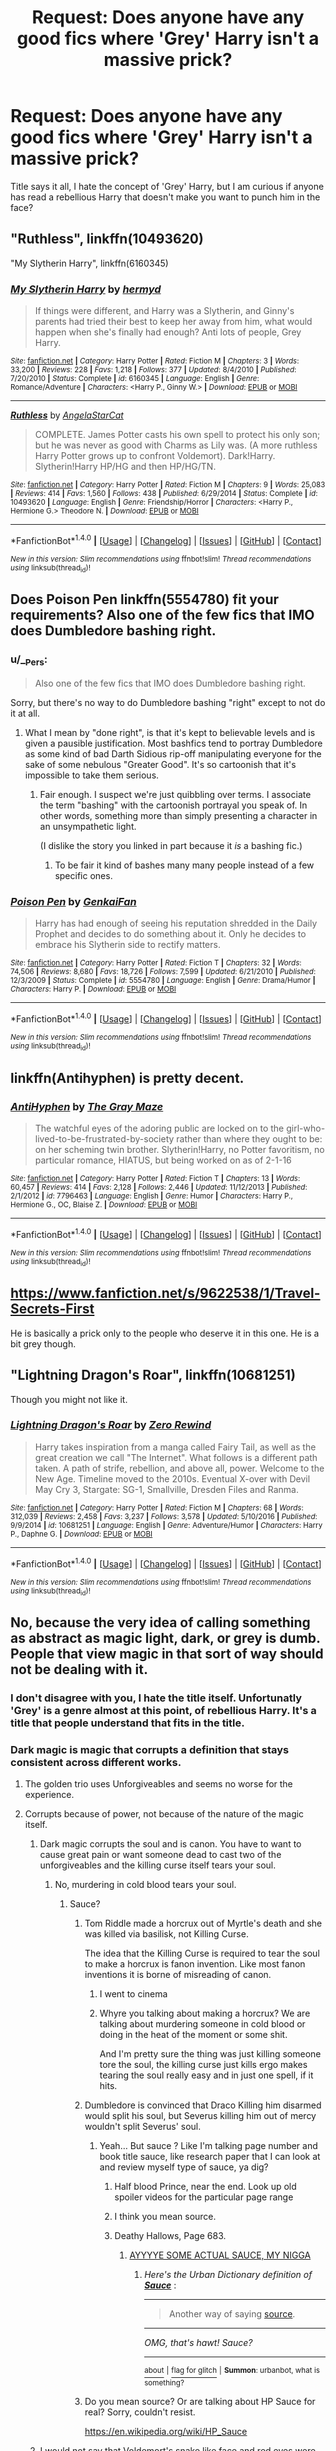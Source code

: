 #+TITLE: Request: Does anyone have any good fics where 'Grey' Harry isn't a massive prick?

* Request: Does anyone have any good fics where 'Grey' Harry isn't a massive prick?
:PROPERTIES:
:Author: Evilsbane
:Score: 31
:DateUnix: 1487390157.0
:DateShort: 2017-Feb-18
:FlairText: Request
:END:
Title says it all, I hate the concept of 'Grey' Harry, but I am curious if anyone has read a rebellious Harry that doesn't make you want to punch him in the face?


** "Ruthless", linkffn(10493620)

"My Slytherin Harry", linkffn(6160345)
:PROPERTIES:
:Author: InquisitorCOC
:Score: 10
:DateUnix: 1487390915.0
:DateShort: 2017-Feb-18
:END:

*** [[http://www.fanfiction.net/s/6160345/1/][*/My Slytherin Harry/*]] by [[https://www.fanfiction.net/u/1208839/hermyd][/hermyd/]]

#+begin_quote
  If things were different, and Harry was a Slytherin, and Ginny's parents had tried their best to keep her away from him, what would happen when she's finally had enough? Anti lots of people, Grey Harry.
#+end_quote

^{/Site/: [[http://www.fanfiction.net/][fanfiction.net]] *|* /Category/: Harry Potter *|* /Rated/: Fiction M *|* /Chapters/: 3 *|* /Words/: 33,200 *|* /Reviews/: 228 *|* /Favs/: 1,218 *|* /Follows/: 377 *|* /Updated/: 8/4/2010 *|* /Published/: 7/20/2010 *|* /Status/: Complete *|* /id/: 6160345 *|* /Language/: English *|* /Genre/: Romance/Adventure *|* /Characters/: <Harry P., Ginny W.> *|* /Download/: [[http://www.ff2ebook.com/old/ffn-bot/index.php?id=6160345&source=ff&filetype=epub][EPUB]] or [[http://www.ff2ebook.com/old/ffn-bot/index.php?id=6160345&source=ff&filetype=mobi][MOBI]]}

--------------

[[http://www.fanfiction.net/s/10493620/1/][*/Ruthless/*]] by [[https://www.fanfiction.net/u/717542/AngelaStarCat][/AngelaStarCat/]]

#+begin_quote
  COMPLETE. James Potter casts his own spell to protect his only son; but he was never as good with Charms as Lily was. (A more ruthless Harry Potter grows up to confront Voldemort). Dark!Harry. Slytherin!Harry HP/HG and then HP/HG/TN.
#+end_quote

^{/Site/: [[http://www.fanfiction.net/][fanfiction.net]] *|* /Category/: Harry Potter *|* /Rated/: Fiction M *|* /Chapters/: 9 *|* /Words/: 25,083 *|* /Reviews/: 414 *|* /Favs/: 1,560 *|* /Follows/: 438 *|* /Published/: 6/29/2014 *|* /Status/: Complete *|* /id/: 10493620 *|* /Language/: English *|* /Genre/: Friendship/Horror *|* /Characters/: <Harry P., Hermione G.> Theodore N. *|* /Download/: [[http://www.ff2ebook.com/old/ffn-bot/index.php?id=10493620&source=ff&filetype=epub][EPUB]] or [[http://www.ff2ebook.com/old/ffn-bot/index.php?id=10493620&source=ff&filetype=mobi][MOBI]]}

--------------

*FanfictionBot*^{1.4.0} *|* [[[https://github.com/tusing/reddit-ffn-bot/wiki/Usage][Usage]]] | [[[https://github.com/tusing/reddit-ffn-bot/wiki/Changelog][Changelog]]] | [[[https://github.com/tusing/reddit-ffn-bot/issues/][Issues]]] | [[[https://github.com/tusing/reddit-ffn-bot/][GitHub]]] | [[[https://www.reddit.com/message/compose?to=tusing][Contact]]]

^{/New in this version: Slim recommendations using/ ffnbot!slim! /Thread recommendations using/ linksub(thread_id)!}
:PROPERTIES:
:Author: FanfictionBot
:Score: 2
:DateUnix: 1487390923.0
:DateShort: 2017-Feb-18
:END:


** Does Poison Pen linkffn(5554780) fit your requirements? Also one of the few fics that IMO does Dumbledore bashing right.
:PROPERTIES:
:Author: force200
:Score: 4
:DateUnix: 1487422519.0
:DateShort: 2017-Feb-18
:END:

*** u/__Pers:
#+begin_quote
  Also one of the few fics that IMO does Dumbledore bashing right.
#+end_quote

Sorry, but there's no way to do Dumbledore bashing "right" except to not do it at all.
:PROPERTIES:
:Author: __Pers
:Score: 12
:DateUnix: 1487442813.0
:DateShort: 2017-Feb-18
:END:

**** What I mean by "done right", is that it's kept to believable levels and is given a pausible justification. Most bashfics tend to portray Dumbledore as some kind of bad Darth Sidious rip-off manipulating everyone for the sake of some nebulous "Greater Good". It's so cartoonish that it's impossible to take them serious.
:PROPERTIES:
:Author: force200
:Score: 7
:DateUnix: 1487444330.0
:DateShort: 2017-Feb-18
:END:

***** Fair enough. I suspect we're just quibbling over terms. I associate the term "bashing" with the cartoonish portrayal you speak of. In other words, something more than simply presenting a character in an unsympathetic light.

(I dislike the story you linked in part because it /is/ a bashing fic.)
:PROPERTIES:
:Author: __Pers
:Score: 2
:DateUnix: 1487446269.0
:DateShort: 2017-Feb-18
:END:

****** To be fair it kind of bashes many many people instead of a few specific ones.
:PROPERTIES:
:Author: vash3g
:Score: 2
:DateUnix: 1487457442.0
:DateShort: 2017-Feb-19
:END:


*** [[http://www.fanfiction.net/s/5554780/1/][*/Poison Pen/*]] by [[https://www.fanfiction.net/u/1013852/GenkaiFan][/GenkaiFan/]]

#+begin_quote
  Harry has had enough of seeing his reputation shredded in the Daily Prophet and decides to do something about it. Only he decides to embrace his Slytherin side to rectify matters.
#+end_quote

^{/Site/: [[http://www.fanfiction.net/][fanfiction.net]] *|* /Category/: Harry Potter *|* /Rated/: Fiction T *|* /Chapters/: 32 *|* /Words/: 74,506 *|* /Reviews/: 8,680 *|* /Favs/: 18,726 *|* /Follows/: 7,599 *|* /Updated/: 6/21/2010 *|* /Published/: 12/3/2009 *|* /Status/: Complete *|* /id/: 5554780 *|* /Language/: English *|* /Genre/: Drama/Humor *|* /Characters/: Harry P. *|* /Download/: [[http://www.ff2ebook.com/old/ffn-bot/index.php?id=5554780&source=ff&filetype=epub][EPUB]] or [[http://www.ff2ebook.com/old/ffn-bot/index.php?id=5554780&source=ff&filetype=mobi][MOBI]]}

--------------

*FanfictionBot*^{1.4.0} *|* [[[https://github.com/tusing/reddit-ffn-bot/wiki/Usage][Usage]]] | [[[https://github.com/tusing/reddit-ffn-bot/wiki/Changelog][Changelog]]] | [[[https://github.com/tusing/reddit-ffn-bot/issues/][Issues]]] | [[[https://github.com/tusing/reddit-ffn-bot/][GitHub]]] | [[[https://www.reddit.com/message/compose?to=tusing][Contact]]]

^{/New in this version: Slim recommendations using/ ffnbot!slim! /Thread recommendations using/ linksub(thread_id)!}
:PROPERTIES:
:Author: FanfictionBot
:Score: 1
:DateUnix: 1487422526.0
:DateShort: 2017-Feb-18
:END:


** linkffn(Antihyphen) is pretty decent.
:PROPERTIES:
:Author: Dorgamund
:Score: 5
:DateUnix: 1487391064.0
:DateShort: 2017-Feb-18
:END:

*** [[http://www.fanfiction.net/s/7796463/1/][*/AntiHyphen/*]] by [[https://www.fanfiction.net/u/1284780/The-Gray-Maze][/The Gray Maze/]]

#+begin_quote
  The watchful eyes of the adoring public are locked on to the girl-who-lived-to-be-frustrated-by-society rather than where they ought to be: on her scheming twin brother. Slytherin!Harry, no Potter favoritism, no particular romance, HIATUS, but being worked on as of 2-1-16
#+end_quote

^{/Site/: [[http://www.fanfiction.net/][fanfiction.net]] *|* /Category/: Harry Potter *|* /Rated/: Fiction T *|* /Chapters/: 13 *|* /Words/: 60,457 *|* /Reviews/: 414 *|* /Favs/: 2,128 *|* /Follows/: 2,446 *|* /Updated/: 11/12/2013 *|* /Published/: 2/1/2012 *|* /id/: 7796463 *|* /Language/: English *|* /Genre/: Humor *|* /Characters/: Harry P., Hermione G., OC, Blaise Z. *|* /Download/: [[http://www.ff2ebook.com/old/ffn-bot/index.php?id=7796463&source=ff&filetype=epub][EPUB]] or [[http://www.ff2ebook.com/old/ffn-bot/index.php?id=7796463&source=ff&filetype=mobi][MOBI]]}

--------------

*FanfictionBot*^{1.4.0} *|* [[[https://github.com/tusing/reddit-ffn-bot/wiki/Usage][Usage]]] | [[[https://github.com/tusing/reddit-ffn-bot/wiki/Changelog][Changelog]]] | [[[https://github.com/tusing/reddit-ffn-bot/issues/][Issues]]] | [[[https://github.com/tusing/reddit-ffn-bot/][GitHub]]] | [[[https://www.reddit.com/message/compose?to=tusing][Contact]]]

^{/New in this version: Slim recommendations using/ ffnbot!slim! /Thread recommendations using/ linksub(thread_id)!}
:PROPERTIES:
:Author: FanfictionBot
:Score: 1
:DateUnix: 1487391100.0
:DateShort: 2017-Feb-18
:END:


** [[https://www.fanfiction.net/s/9622538/1/Travel-Secrets-First]]

He is basically a prick only to the people who deserve it in this one. He is a bit grey though.
:PROPERTIES:
:Score: 2
:DateUnix: 1487491068.0
:DateShort: 2017-Feb-19
:END:


** "Lightning Dragon's Roar", linkffn(10681251)

Though you might not like it.
:PROPERTIES:
:Score: 1
:DateUnix: 1487578990.0
:DateShort: 2017-Feb-20
:END:

*** [[http://www.fanfiction.net/s/10681251/1/][*/Lightning Dragon's Roar/*]] by [[https://www.fanfiction.net/u/896685/Zero-Rewind][/Zero Rewind/]]

#+begin_quote
  Harry takes inspiration from a manga called Fairy Tail, as well as the great creation we call "The Internet". What follows is a different path taken. A path of strife, rebellion, and above all, power. Welcome to the New Age. Timeline moved to the 2010s. Eventual X-over with Devil May Cry 3, Stargate: SG-1, Smallville, Dresden Files and Ranma.
#+end_quote

^{/Site/: [[http://www.fanfiction.net/][fanfiction.net]] *|* /Category/: Harry Potter *|* /Rated/: Fiction M *|* /Chapters/: 68 *|* /Words/: 312,039 *|* /Reviews/: 2,458 *|* /Favs/: 3,237 *|* /Follows/: 3,578 *|* /Updated/: 5/10/2016 *|* /Published/: 9/9/2014 *|* /id/: 10681251 *|* /Language/: English *|* /Genre/: Adventure/Humor *|* /Characters/: Harry P., Daphne G. *|* /Download/: [[http://www.ff2ebook.com/old/ffn-bot/index.php?id=10681251&source=ff&filetype=epub][EPUB]] or [[http://www.ff2ebook.com/old/ffn-bot/index.php?id=10681251&source=ff&filetype=mobi][MOBI]]}

--------------

*FanfictionBot*^{1.4.0} *|* [[[https://github.com/tusing/reddit-ffn-bot/wiki/Usage][Usage]]] | [[[https://github.com/tusing/reddit-ffn-bot/wiki/Changelog][Changelog]]] | [[[https://github.com/tusing/reddit-ffn-bot/issues/][Issues]]] | [[[https://github.com/tusing/reddit-ffn-bot/][GitHub]]] | [[[https://www.reddit.com/message/compose?to=tusing][Contact]]]

^{/New in this version: Slim recommendations using/ ffnbot!slim! /Thread recommendations using/ linksub(thread_id)!}
:PROPERTIES:
:Author: FanfictionBot
:Score: 1
:DateUnix: 1487579002.0
:DateShort: 2017-Feb-20
:END:


** No, because the very idea of calling something as abstract as magic light, dark, or grey is dumb. People that view magic in that sort of way should not be dealing with it.
:PROPERTIES:
:Score: 2
:DateUnix: 1487391852.0
:DateShort: 2017-Feb-18
:END:

*** I don't disagree with you, I hate the title itself. Unfortunatly 'Grey' is a genre almost at this point, of rebellious Harry. It's a title that people understand that fits in the title.
:PROPERTIES:
:Author: Evilsbane
:Score: 27
:DateUnix: 1487393232.0
:DateShort: 2017-Feb-18
:END:


*** Dark magic is magic that corrupts a definition that stays consistent across different works.
:PROPERTIES:
:Author: looktatmyname
:Score: 5
:DateUnix: 1487399184.0
:DateShort: 2017-Feb-18
:END:

**** The golden trio uses Unforgiveables and seems no worse for the experience.
:PROPERTIES:
:Score: 4
:DateUnix: 1487473124.0
:DateShort: 2017-Feb-19
:END:


**** Corrupts because of power, not because of the nature of the magic itself.
:PROPERTIES:
:Score: 2
:DateUnix: 1487400488.0
:DateShort: 2017-Feb-18
:END:

***** Dark magic corrupts the soul and is canon. You have to want to cause great pain or want someone dead to cast two of the unforgiveables and the killing curse itself tears your soul.
:PROPERTIES:
:Author: viol8er
:Score: 13
:DateUnix: 1487407356.0
:DateShort: 2017-Feb-18
:END:

****** No, murdering in cold blood tears your soul.
:PROPERTIES:
:Score: 13
:DateUnix: 1487407814.0
:DateShort: 2017-Feb-18
:END:

******* Sauce?
:PROPERTIES:
:Author: PmMeFanFic
:Score: 0
:DateUnix: 1487426008.0
:DateShort: 2017-Feb-18
:END:

******** Tom Riddle made a horcrux out of Myrtle's death and she was killed via basilisk, not Killing Curse.

The idea that the Killing Curse is required to tear the soul to make a horcrux is fanon invention. Like most fanon inventions it is borne of misreading of canon.
:PROPERTIES:
:Author: Taure
:Score: 10
:DateUnix: 1487428668.0
:DateShort: 2017-Feb-18
:END:

********* I went to cinema
:PROPERTIES:
:Author: boxerman81
:Score: 1
:DateUnix: 1487458623.0
:DateShort: 2017-Feb-19
:END:


********* Whyre you talking about making a horcrux? We are talking about murdering someone in cold blood or doing in the heat of the moment or some shit.

And I'm pretty sure the thing was just killing someone tore the soul, the killing curse just kills ergo makes tearing the soul really easy and in just one spell, if it hits.
:PROPERTIES:
:Author: PmMeFanFic
:Score: 0
:DateUnix: 1487429044.0
:DateShort: 2017-Feb-18
:END:


******** Dumbledore is convinced that Draco Killing him disarmed would split his soul, but Severus killing him out of mercy wouldn't split Severus' soul.
:PROPERTIES:
:Score: 4
:DateUnix: 1487427272.0
:DateShort: 2017-Feb-18
:END:

********* Yeah... But sauce ? Like I'm talking page number and book title sauce, like research paper that I can look at and review myself type of sauce, ya dig?
:PROPERTIES:
:Author: PmMeFanFic
:Score: -3
:DateUnix: 1487428169.0
:DateShort: 2017-Feb-18
:END:

********** Half blood Prince, near the end. Look up old spoiler videos for the particular page range
:PROPERTIES:
:Author: Teive
:Score: 6
:DateUnix: 1487433609.0
:DateShort: 2017-Feb-18
:END:


********** I think you mean source.
:PROPERTIES:
:Author: Lamenardo
:Score: 1
:DateUnix: 1487474382.0
:DateShort: 2017-Feb-19
:END:


********** Deathy Hallows, Page 683.
:PROPERTIES:
:Score: 1
:DateUnix: 1487469569.0
:DateShort: 2017-Feb-19
:END:

*********** [[http://www.urbandictionary.com/define.php?term=Sauce][AYYYYE SOME ACTUAL SAUCE, MY NIGGA]]
:PROPERTIES:
:Author: PmMeFanFic
:Score: -2
:DateUnix: 1487485850.0
:DateShort: 2017-Feb-19
:END:

************ /Here's the Urban Dictionary definition of/ [[http://www.urbandictionary.com/define.php?term=sauce][*/Sauce/*]] :

--------------

#+begin_quote
  Another way of saying [[http://www.urbandictionary.com/define.php?term=source][source]].
#+end_quote

--------------

/OMG, that's hawt! Sauce?/

--------------

[[http://www.reddit.com/r/autourbanbot/wiki/index][^{about}]] ^{|} [[http://www.reddit.com/message/compose?to=/r/autourbanbot&subject=bot%20glitch&message=%0Acontext:https://www.reddit.com/r/HPfanfiction/comments/5uqo6x/request_does_anyone_have_any_good_fics_where_grey/ddxiyvs][^{flag for glitch}]] ^{|} ^{*Summon*: urbanbot, what is something?}
:PROPERTIES:
:Author: autourbanbot
:Score: 1
:DateUnix: 1487485855.0
:DateShort: 2017-Feb-19
:END:


******** Do you mean source? Or are talking about HP Sauce for real? Sorry, couldn't resist.

[[https://en.wikipedia.org/wiki/HP_Sauce]]
:PROPERTIES:
:Author: Herenes
:Score: 2
:DateUnix: 1487444896.0
:DateShort: 2017-Feb-18
:END:


***** I would not say that Voldemort's snake like face and red eyes were like that because of power, after all dumbledor was at least as powerful and maybe even more and he did not have inhuman characteristics
:PROPERTIES:
:Author: looktatmyname
:Score: 2
:DateUnix: 1487402066.0
:DateShort: 2017-Feb-18
:END:

****** He placed a part of his soul in Nagini, and he was deeply intertwined with snakes as animals as he regularly possessed them. That could all be the cause for his facial change.
:PROPERTIES:
:Score: 1
:DateUnix: 1487402389.0
:DateShort: 2017-Feb-18
:END:

******* And the red eyes? We see them flash red when we see the memory of the woman with Hufflepuff's cup and Slitherin's locket
:PROPERTIES:
:Author: looktatmyname
:Score: 3
:DateUnix: 1487404444.0
:DateShort: 2017-Feb-18
:END:

******** Dumbledore's eyes twinkle on occasion. It could be a side effect of channeling a lot of magical energy at one point. Dumbledore did dabble in powerful 'dark' magic when he met Grindelwald, the twinkle could be a side effect of that, just like the red eyes were a side-effect of many rituals he probably performed. I'm not saying magic can't be done or be created from great malicious intent, or fueled by such intent, but to say that certain magics are purely one-sided is preposterous. You could use the imperius curse, crucio, and the killing curse for just as much good as you could for bad. If someone is attempting to kill another wizard and they are extremely resilient to other forms of magic, you could imperio them to make them stop. You could use crucio to get out vital information that could save the world. And you can use the killing curse in self-defense.
:PROPERTIES:
:Score: 0
:DateUnix: 1487404942.0
:DateShort: 2017-Feb-18
:END:

********* The eyes twinkle when he uses legilimency. Or biologically it's due to sexual arousal. Take your pick.

Also, Perhaps you should reread the books and actually pay attention.
:PROPERTIES:
:Author: viol8er
:Score: 8
:DateUnix: 1487407398.0
:DateShort: 2017-Feb-18
:END:

********** u/FreakingTea:
#+begin_quote
  biologically it's due to sexual arousal
#+end_quote

Oh dear god.
:PROPERTIES:
:Author: FreakingTea
:Score: 4
:DateUnix: 1487422974.0
:DateShort: 2017-Feb-18
:END:


********** Proof of his eyes twinkling when using Legillimency?
:PROPERTIES:
:Score: 2
:DateUnix: 1487493317.0
:DateShort: 2017-Feb-19
:END:


********** To?
:PROPERTIES:
:Score: -3
:DateUnix: 1487407777.0
:DateShort: 2017-Feb-18
:END:

*********** From?
:PROPERTIES:
:Author: Freshenstein
:Score: 1
:DateUnix: 1487408048.0
:DateShort: 2017-Feb-18
:END:


**** Yeah, but not Harry Potter. In Harry Potter dark magic is dark because it does bad things.
:PROPERTIES:
:Author: Lowsow
:Score: 0
:DateUnix: 1487447481.0
:DateShort: 2017-Feb-18
:END:


*** A fic could, I dunno, /develop/ the idea of light and dark magic, instead of just using your preconceptions.
:PROPERTIES:
:Score: 1
:DateUnix: 1487458688.0
:DateShort: 2017-Feb-19
:END:

**** And why wouldn't they? Allowing magic to be magic is easier than making it something it's not.
:PROPERTIES:
:Score: -1
:DateUnix: 1487469607.0
:DateShort: 2017-Feb-19
:END:

***** You are asking why someone would choose to write a worse story when they could write a better one. What sort of answer do you expect? Do you expect anything productive?
:PROPERTIES:
:Score: 1
:DateUnix: 1487473054.0
:DateShort: 2017-Feb-19
:END:

****** Worse story? Introducing black and white concepts already makes it a worse story. If you want a more 'mature' Harry Potter, don't go the JKR route of making clear good and evils.
:PROPERTIES:
:Score: 0
:DateUnix: 1487476753.0
:DateShort: 2017-Feb-19
:END:

******* u/deleted:
#+begin_quote
  Worse story?
#+end_quote

The first that comes to mind is the Sacrifices Arc. It has dark and light magic, and it explains a bit about what that means because the distinction is important to the story.

#+begin_quote
  Introducing black and white concepts already makes it a worse story.
#+end_quote

This is about the magic system. A magic system that contains simple-to-understand categories with concrete differences between parts of it doesn't impair the story.

Black and white /conflicts/ tend to be less satisfying. They're more appropriate for children than adults. That's because humans are adept and experienced in dealing with the motivations of other humans, so a black and white conflict just doesn't ring true.

When it comes to worldbuilding that isn't based on humans, you might as well complain that it's bad storytelling to have a concrete difference between mammals and birds, that that's too black and white.
:PROPERTIES:
:Score: 1
:DateUnix: 1487481251.0
:DateShort: 2017-Feb-19
:END:

******** Implying that an abstract like magic has tangible differences like people? You seem to have taken hold of Gandalf's pipe again. Dark Magic and 'Light' Magic are still concepts of good and evil, they're seen as something only either a Dark or a Light wizard can do. It's even further shown when JKR said a Dark Wizard that attempted to cast the patronus would be incapable of it, she clearly divided magic into good and evil, despite it being an abstract, thus having no good and evil sides to it.
:PROPERTIES:
:Score: -2
:DateUnix: 1487493503.0
:DateShort: 2017-Feb-19
:END:

********* You seem determined to force others to make their stories worse than necessary. Why?
:PROPERTIES:
:Score: 1
:DateUnix: 1487512977.0
:DateShort: 2017-Feb-19
:END:
